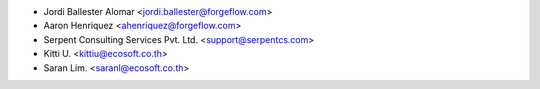 * Jordi Ballester Alomar <jordi.ballester@forgeflow.com>
* Aaron Henriquez <ahenriquez@forgeflow.com>
* Serpent Consulting Services Pvt. Ltd. <support@serpentcs.com>
* Kitti U. <kittiu@ecosoft.co.th>
* Saran Lim. <saranl@ecosoft.co.th>